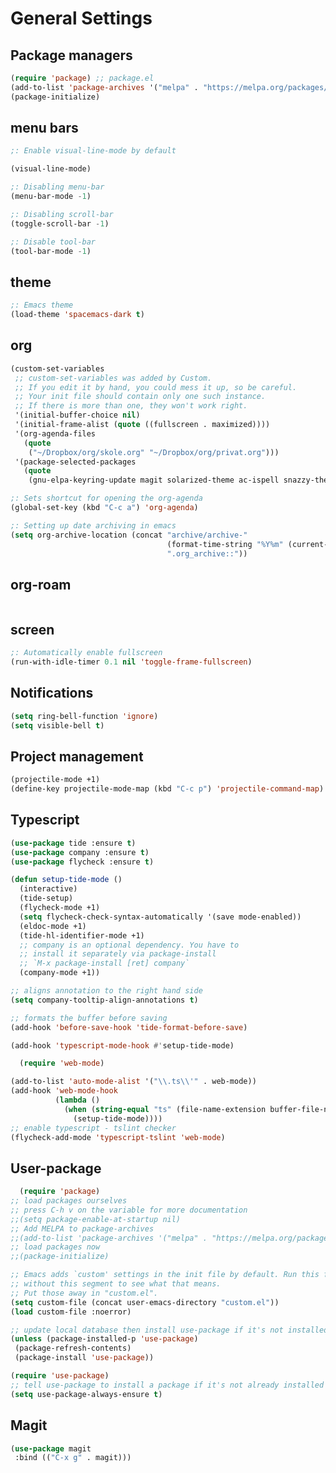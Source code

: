 * General Settings
** Package managers
#+BEGIN_SRC emacs-lisp
(require 'package) ;; package.el
(add-to-list 'package-archives '("melpa" . "https://melpa.org/packages/") t)
(package-initialize)
#+END_SRC
** menu bars
#+BEGIN_SRC emacs-lisp
;: Enable visual-line-mode by default

(visual-line-mode)

;: Disabling menu-bar
(menu-bar-mode -1)

;: Disabling scroll-bar
(toggle-scroll-bar -1)

;: Disable tool-bar
(tool-bar-mode -1)
#+END_SRC
** theme
#+BEGIN_SRC emacs-lisp
;: Emacs theme
(load-theme 'spacemacs-dark t)
#+END_SRC

** org
#+BEGIN_SRC emacs-lisp
(custom-set-variables
 ;; custom-set-variables was added by Custom.
 ;; If you edit it by hand, you could mess it up, so be careful.
 ;; Your init file should contain only one such instance.
 ;; If there is more than one, they won't work right.
 '(initial-buffer-choice nil)
 '(initial-frame-alist (quote ((fullscreen . maximized))))
 '(org-agenda-files
   (quote
    ("~/Dropbox/org/skole.org" "~/Dropbox/org/privat.org")))
 '(package-selected-packages
   (quote
    (gnu-elpa-keyring-update magit solarized-theme ac-ispell snazzy-theme plantuml-mode elpy drag-stuff auctex))))

;: Sets shortcut for opening the org-agenda
(global-set-key (kbd "C-c a") 'org-agenda)

;: Setting up date archiving in emacs
(setq org-archive-location (concat "archive/archive-"
                                   (format-time-string "%Y%m" (current-time))
                                   ".org_archive::"))
#+END_SRC
** org-roam

#+BEGIN_SRC emacs-lisp

#+END_SRC
** screen
#+BEGIN_SRC emacs-lisp
;: Automatically enable fullscreen
(run-with-idle-timer 0.1 nil 'toggle-frame-fullscreen)
#+END_SRC
** Notifications
#+BEGIN_SRC emacs-lisp
(setq ring-bell-function 'ignore)
(setq visible-bell t)
#+END_SRC

** Project management
#+BEGIN_SRC emacs-lisp
  (projectile-mode +1)
  (define-key projectile-mode-map (kbd "C-c p") 'projectile-command-map)
#+END_SRC

** Typescript
#+BEGIN_SRC emacs-lisp
  (use-package tide :ensure t)
  (use-package company :ensure t)
  (use-package flycheck :ensure t)

  (defun setup-tide-mode ()
    (interactive)
    (tide-setup)
    (flycheck-mode +1)
    (setq flycheck-check-syntax-automatically '(save mode-enabled))
    (eldoc-mode +1)
    (tide-hl-identifier-mode +1)
    ;; company is an optional dependency. You have to
    ;; install it separately via package-install
    ;; `M-x package-install [ret] company`
    (company-mode +1))

  ;; aligns annotation to the right hand side
  (setq company-tooltip-align-annotations t)

  ;; formats the buffer before saving
  (add-hook 'before-save-hook 'tide-format-before-save)

  (add-hook 'typescript-mode-hook #'setup-tide-mode)

    (require 'web-mode)

  (add-to-list 'auto-mode-alist '("\\.ts\\'" . web-mode))
  (add-hook 'web-mode-hook
            (lambda ()
              (when (string-equal "ts" (file-name-extension buffer-file-name))
                (setup-tide-mode))))
  ;; enable typescript - tslint checker
  (flycheck-add-mode 'typescript-tslint 'web-mode)
#+END_SRC

** User-package
#+BEGIN_SRC emacs-lisp
  (require 'package)
;; load packages ourselves
;; press C-h v on the variable for more documentation
;;(setq package-enable-at-startup nil)
;; Add MELPA to package-archives
;;(add-to-list 'package-archives '("melpa" . "https://melpa.org/packages/"))
;; load packages now
;;(package-initialize)

;; Emacs adds `custom' settings in the init file by default. Run this file
;; without this segment to see what that means.
;; Put those away in "custom.el".
(setq custom-file (concat user-emacs-directory "custom.el"))
(load custom-file :noerror)

;; update local database then install use-package if it's not installed
(unless (package-installed-p 'use-package)
 (package-refresh-contents)
 (package-install 'use-package))

(require 'use-package)
;; tell use-package to install a package if it's not already installed
(setq use-package-always-ensure t)
#+END_SRC
** Magit
#+BEGIN_SRC emacs-lisp
(use-package magit
 :bind (("C-x g" . magit)))  
#+END_SRC
